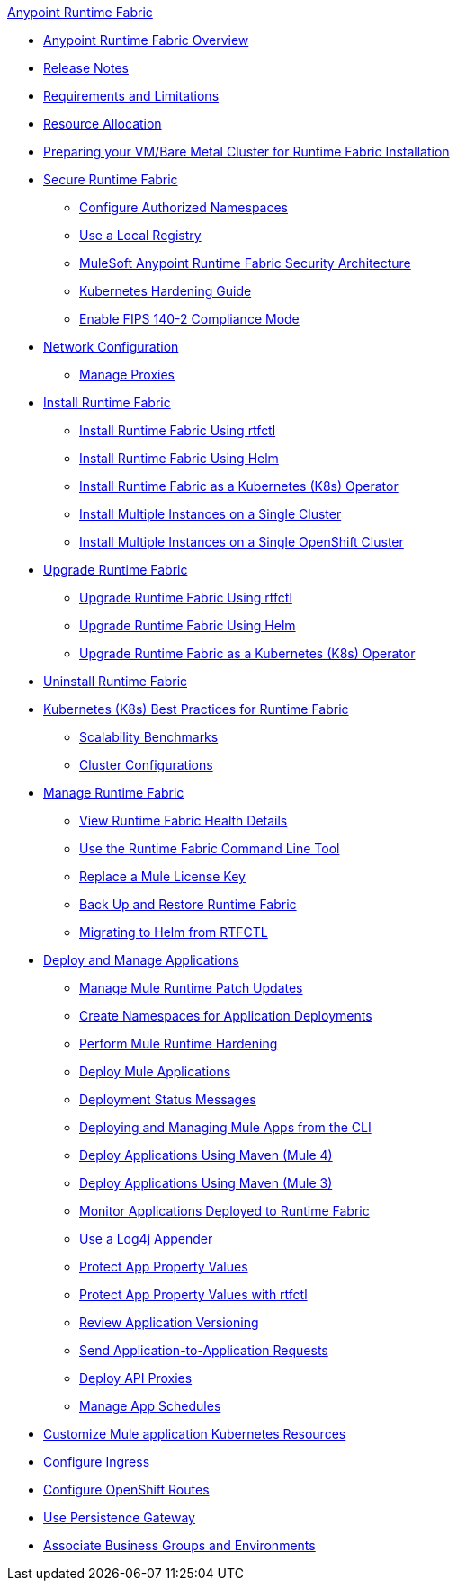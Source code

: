 .xref:index.adoc[Anypoint Runtime Fabric]
* xref:index.adoc[Anypoint Runtime Fabric Overview]
* xref:runtime-fabric-release-notes.adoc[Release Notes]
* xref:limitations-self.adoc[Requirements and Limitations]
* xref:deploy-resource-allocation-self-managed.adoc[Resource Allocation]
* xref:index-vm-bare-metal.adoc[Preparing your VM/Bare Metal Cluster for Runtime Fabric Installation]
* xref:secure-runtime-fabric.adoc[Secure Runtime Fabric]
** xref:authorized-namespaces.adoc[Configure Authorized Namespaces]
** xref:configure-local-registry.adoc[Use a Local Registry]
** xref:security-architecture.adoc[MuleSoft Anypoint Runtime Fabric Security Architecture]
** xref:kubernetes-hardening-guide.adoc[Kubernetes Hardening Guide]
** xref:enable-fips-140-2-compliance.adoc[Enable FIPS 140-2 Compliance Mode]
* xref:install-self-managed-network-configuration.adoc[Network Configuration]
** xref:manage-proxy-self.adoc[Manage Proxies]
* xref:install-index.adoc[Install Runtime Fabric]
  ** xref:install-self-managed.adoc[Install Runtime Fabric Using rtfctl]
  ** xref:install-helm.adoc[Install Runtime Fabric Using Helm]
  ** xref:install-openshift.adoc[Install Runtime Fabric as a Kubernetes (K8s) Operator]
  ** xref:install-multiple-instances.adoc[Install Multiple Instances on a Single Cluster]
  ** xref:install-multiple-instances-openshift.adoc[Install Multiple Instances on a Single OpenShift Cluster]
* xref:upgrade-index.adoc[Upgrade Runtime Fabric]
  ** xref:upgrade-self-managed.adoc[Upgrade Runtime Fabric Using rtfctl]
  ** xref:upgrade-helm.adoc[Upgrade Runtime Fabric Using Helm]
  ** xref:upgrade-openshift.adoc[Upgrade Runtime Fabric as a Kubernetes (K8s) Operator]
* xref:uninstall-self.adoc[Uninstall Runtime Fabric]
* xref:rtf-k8s-practices.adoc[Kubernetes (K8s) Best Practices for Runtime Fabric]
** xref:rtf-scale.adoc[Scalability Benchmarks]
** xref:rtf-cluster-config.adoc[Cluster Configurations]
* xref:manage-index.adoc[Manage Runtime Fabric]
 ** xref:view-health.adoc[View Runtime Fabric Health Details]
 ** xref:install-rtfctl.adoc[Use the Runtime Fabric Command Line Tool]
 ** xref:replace-license-key.adoc[Replace a Mule License Key]
 ** xref:manage-backup-restore.adoc[Back Up and Restore Runtime Fabric]
 ** xref:migrate-helm.adoc[Migrating to Helm from RTFCTL]
* xref:deploy-index.adoc[Deploy and Manage Applications]
 ** xref:runtime-patch-updates.adoc[Manage Mule Runtime Patch Updates]
 ** xref:create-custom-namespace.adoc[Create Namespaces for Application Deployments]
 ** xref:configure-hardening.adoc[Perform Mule Runtime Hardening]
 ** xref:deploy-to-runtime-fabric.adoc[Deploy Mule Applications]
 ** xref:deployment-status-messages.adoc[Deployment Status Messages]
 ** xref:deploy-to-rtf-cli.adoc[Deploying and Managing Mule Apps from the CLI]
 ** xref:deploy-maven-4.x.adoc[Deploy Applications Using Maven (Mule 4)]
 ** xref:deploy-maven-3.x.adoc[Deploy Applications Using Maven (Mule 3)]
 ** xref:manage-monitor-applications.adoc[Monitor Applications Deployed to Runtime Fabric]
 ** xref:use-log4j-appender.adoc[Use a Log4j Appender]
 ** xref:protect-app-properties.adoc[Protect App Property Values]
 ** xref:manage-secure-properties.adoc[Protect App Property Values with rtfctl]
 ** xref:app-versioning.adoc[Review Application Versioning]
 ** xref:app-to-app-requests.adoc[Send Application-to-Application Requests]
 ** xref:proxy-deploy-runtime-fabric.adoc[Deploy API Proxies]
 ** xref:manage-schedules.adoc[Manage App Schedules]
* xref:customize-kubernetes-crd.adoc[Customize Mule application Kubernetes Resources]
* xref:custom-ingress-configuration.adoc[Configure Ingress]
* xref:configure-openshift-routes.adoc[Configure OpenShift Routes]
* xref:persistence-gateway.adoc[Use Persistence Gateway]
* xref:associate-environments.adoc[Associate Business Groups and Environments]
